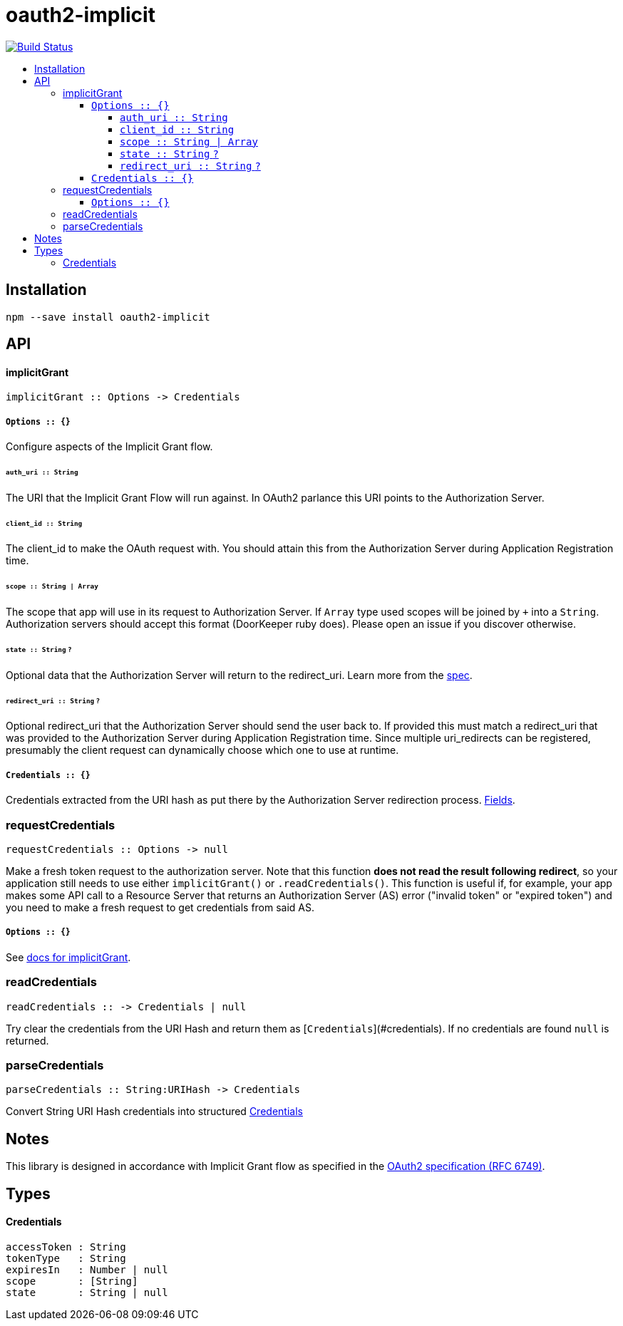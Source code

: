 :toc: macro
:toc-title:
:toclevels: 99

# oauth2-implicit

image:https://travis-ci.org/jasonkuhrt/oauth2-implicit.svg?branch=master["Build Status", link="https://travis-ci.org/jasonkuhrt/oauth2-implicit"]

toc::[]




## Installation
```
npm --save install oauth2-implicit
```



## API

#### implicitGrant

```
implicitGrant :: Options -> Credentials
```

##### `Options :: {}`

Configure aspects of the Implicit Grant flow.

###### `auth_uri :: String`
The URI that the Implicit Grant Flow will run against. In OAuth2 parlance this URI points to the Authorization Server.

###### `client_id :: String`
The client_id to make the OAuth request with. You should attain this from the Authorization Server during Application Registration time.

###### `scope :: String | Array`
The scope that app will use in its request to Authorization Server. If `Array` type used scopes will be joined by `+` into a `String`. Authorization servers should accept this format (DoorKeeper ruby does). Please open an issue if you discover otherwise.

###### `state :: String` `?`
Optional data that the Authorization Server will return to the redirect_uri. Learn more from the link:http://tools.ietf.org/html/rfc6749#section-4.1.1[spec].

###### `redirect_uri :: String`  `?`
Optional redirect_uri that the Authorization Server should send the user back to. If provided this must match a redirect_uri that was provided to the Authorization Server during Application Registration time. Since multiple uri_redirects can be registered, presumably the client request can dynamically choose which one to use at runtime.

##### `Credentials :: {}`
Credentials extracted from the URI hash as put there by the Authorization Server redirection process. <<Credentials, Fields>>.


### requestCredentials
```
requestCredentials :: Options -> null
```

Make a fresh token request to the authorization server. Note that this function ***does not read the result following redirect***, so your application still needs to use either `implicitGrant()` or `.readCredentials()`. This function is useful if, for example, your app makes some API call to a Resource Server that returns an Authorization Server (AS) error ("invalid token" or "expired token") and you need to make a fresh request to get credentials from said AS.

##### `Options :: {}`
See <<options, docs for implicitGrant>>.



### readCredentials
```
readCredentials :: -> Credentials | null
```

Try clear the credentials from the URI Hash and return them as [`Credentials`](#credentials). If no credentials are found `null` is returned.


### parseCredentials
```
parseCredentials :: String:URIHash -> Credentials
```

Convert String URI Hash credentials into structured <<Credentials>>



## Notes

This library is designed in accordance with Implicit Grant flow as specified in the link:http://tools.ietf.org/html/rfc6749#section-4.2[OAuth2 specification (RFC 6749)].



## Types

#### Credentials
```yaml
accessToken : String
tokenType   : String
expiresIn   : Number | null
scope       : [String]
state       : String | null
```
